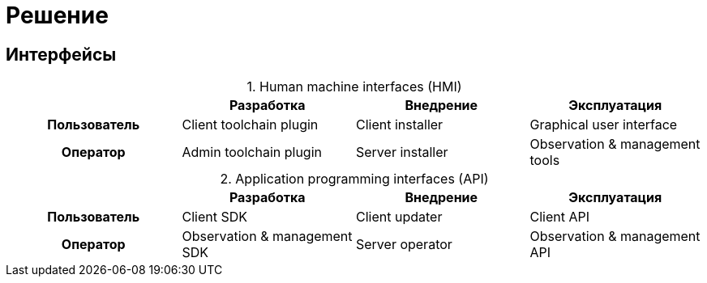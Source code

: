 = Решение

== Интерфейсы

:table-caption:

.Human machine interfaces (HMI)
|===
h| ^h|Разработка ^h|Внедрение ^h|Эксплуатация

>.^h|Пользователь
.^|Client toolchain plugin
.^|Client installer
.^|Graphical user interface

>.^h|Оператор
.^|Admin toolchain plugin
.^|Server installer
.^|Observation & management tools
|===

.Application programming interfaces (API)
|===
h| ^h|Разработка ^h|Внедрение ^h|Эксплуатация

>.^h|Пользователь
.^|Client SDK
.^|Client updater
.^|Client API

>.^h|Оператор
.^|Observation & management SDK
.^|Server operator
.^|Observation & management API
|===
